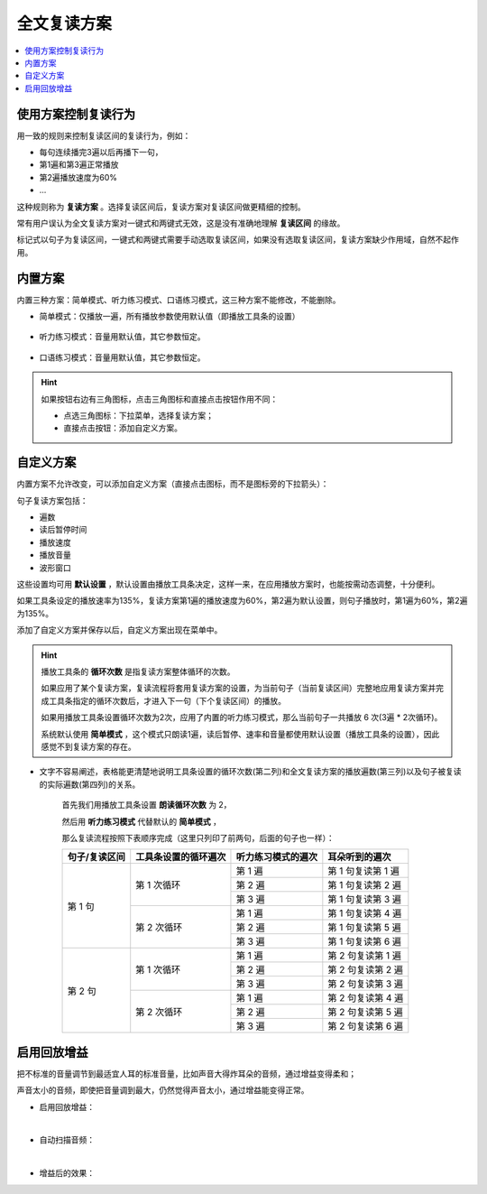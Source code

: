 全文复读方案
############

.. contents:: :local:

使用方案控制复读行为
********************
用一致的规则来控制复读区间的复读行为，例如：

* 每句连续播完3遍以后再播下一句，
* 第1遍和第3遍正常播放
* 第2遍播放速度为60%
* ...

这种规则称为 **复读方案** 。选择复读区间后，复读方案对复读区间做更精细的控制。

常有用户误认为全文复读方案对一键式和两键式无效，这是没有准确地理解 **复读区间** 的缘故。

标记式以句子为复读区间，一键式和两键式需要手动选取复读区间，如果没有选取复读区间，复读方案缺少作用域，自然不起作用。

内置方案
********
内置三种方案：简单模式、听力练习模式、口语练习模式，这三种方案不能修改，不能删除。

* 简单模式：仅播放一遍，所有播放参数使用默认值（即播放工具条的设置）

   .. image:: /images/P1064.PNG

* 听力练习模式：音量用默认值，其它参数恒定。

   .. image:: /images/P1065.PNG

* 口语练习模式：音量用默认值，其它参数恒定。

   .. image:: /images/P1066.PNG


.. Hint::
  如果按钮右边有三角图标，点击三角图标和直接点击按钮作用不同：

  * 点选三角图标：下拉菜单，选择复读方案；
  * 直接点击按钮：添加自定义方案。

自定义方案
**********
内置方案不允许改变，可以添加自定义方案（直接点击图标，而不是图标旁的下拉箭头）：

.. image:: /images/P1062.PNG

句子复读方案包括：

* 遍数
* 读后暂停时间
* 播放速度
* 播放音量
* 波形窗口

这些设置均可用 **默认设置** ，默认设置由播放工具条决定，这样一来，在应用播放方案时，也能按需动态调整，十分便利。

如果工具条设定的播放速率为135%，复读方案第1遍的播放速度为60%，第2遍为默认设置，则句子播放时，第1遍为60%，第2遍为135%。

添加了自定义方案并保存以后，自定义方案出现在菜单中。

.. image:: /images/xuan-ze-fu-du-fang-an.png

.. Hint::
  
  播放工具条的 **循环次数** 是指复读方案整体循环的次数。
  
  如果应用了某个复读方案，复读流程将套用复读方案的设置，为当前句子（当前复读区间）完整地应用复读方案并完成工具条指定的循环次数后，才进入下一句（下个复读区间）的播放。
  
  如果用播放工具条设置循环次数为2次，应用了内置的听力练习模式，那么当前句子一共播放 6 次(3遍 * 2次循环)。
  
  系统默认使用 **简单模式** ，这个模式只朗读1遍，读后暂停、速率和音量都使用默认设置（播放工具条的设置），因此感觉不到复读方案的存在。
  
* 文字不容易阐述，表格能更清楚地说明工具条设置的循环次数(第二列)和全文复读方案的播放遍数(第三列)以及句子被复读的实际遍数(第四列)的关系。

   首先我们用播放工具条设置 **朗读循环次数** 为 2，
   
   然后用 **听力练习模式** 代替默认的 **简单模式** ，
   
   那么复读流程按照下表顺序完成（这里只列印了前两句，后面的句子也一样）：

   +----------------------------+----------------------------+----------------------------+----------------------------+
   | 句子/复读区间              | 工具条设置的循环遍次       | 听力练习模式的遍次         | 耳朵听到的遍次             |
   +============================+============================+============================+============================+
   | 第 1 句                    | 第 1 次循环                | 第 1 遍                    | 第 1 句复读第 1 遍         |
   |                            |                            +----------------------------+----------------------------+
   |                            |                            | 第 2 遍                    | 第 1 句复读第 2 遍         |
   |                            |                            +----------------------------+----------------------------+
   |                            |                            | 第 3 遍                    | 第 1 句复读第 3 遍         |
   |                            +----------------------------+----------------------------+----------------------------+
   |                            | 第 2 次循环                | 第 1 遍                    | 第 1 句复读第 4 遍         |
   |                            |                            +----------------------------+----------------------------+
   |                            |                            | 第 2 遍                    | 第 1 句复读第 5 遍         |
   |                            |                            +----------------------------+----------------------------+
   |                            |                            | 第 3 遍                    | 第 1 句复读第 6 遍         |
   +----------------------------+----------------------------+----------------------------+----------------------------+
   | 第 2 句                    | 第 1 次循环                | 第 1 遍                    | 第 2 句复读第 1 遍         |
   |                            |                            +----------------------------+----------------------------+
   |                            |                            | 第 2 遍                    | 第 2 句复读第 2 遍         |
   |                            |                            +----------------------------+----------------------------+
   |                            |                            | 第 3 遍                    | 第 2 句复读第 3 遍         |
   |                            +----------------------------+----------------------------+----------------------------+
   |                            | 第 2 次循环                | 第 1 遍                    | 第 2 句复读第 4 遍         |
   |                            |                            +----------------------------+----------------------------+
   |                            |                            | 第 2 遍                    | 第 2 句复读第 5 遍         |
   |                            |                            +----------------------------+----------------------------+
   |                            |                            | 第 3 遍                    | 第 2 句复读第 6 遍         |
   +----------------------------+----------------------------+----------------------------+----------------------------+

启用回放增益
************
把不标准的音量调节到最适宜人耳的标准音量，比如声音大得炸耳朵的音频，通过增益变得柔和；

声音太小的音频，即使把音量调到最大，仍然觉得声音太小，通过增益能变得正常。

* 启用回放增益：

  .. image:: /images/P1069.PNG

|

* 自动扫描音频：

  .. image:: /images/P1067.PNG

|

* 增益后的效果：

  .. image:: /images/P1068.PNG
    :width: 500px
